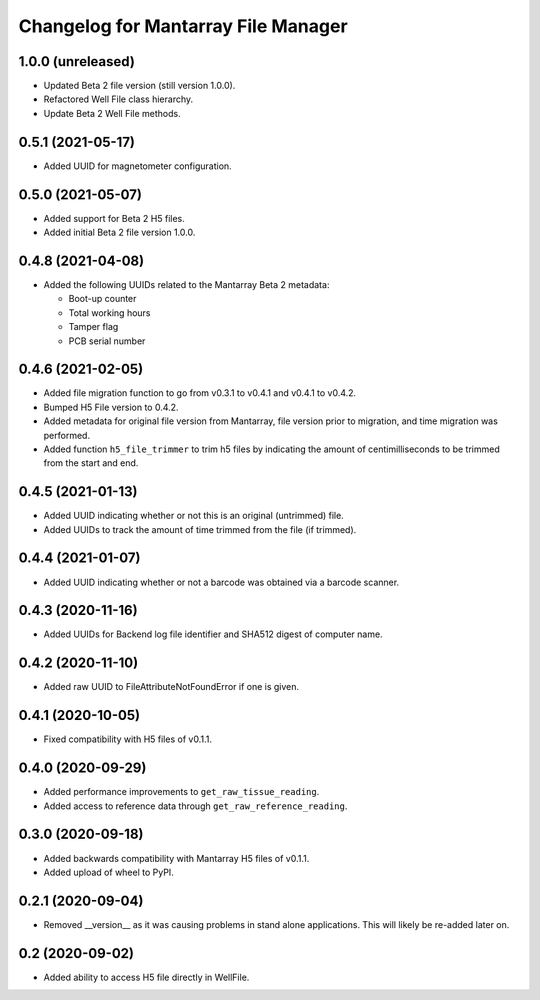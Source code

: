 Changelog for Mantarray File Manager
====================================


1.0.0 (unreleased)
------------------

- Updated Beta 2 file version (still version 1.0.0).
- Refactored Well File class hierarchy.
- Update Beta 2 Well File methods.


0.5.1 (2021-05-17)
------------------

- Added UUID for magnetometer configuration.


0.5.0 (2021-05-07)
------------------

- Added support for Beta 2 H5 files.
- Added initial Beta 2 file version 1.0.0.


0.4.8 (2021-04-08)
------------------

- Added the following UUIDs related to the Mantarray Beta 2 metadata:

  - Boot-up counter
  - Total working hours
  - Tamper flag
  - PCB serial number


0.4.6 (2021-02-05)
------------------

- Added file migration function to go from v0.3.1 to v0.4.1 and v0.4.1 to v0.4.2.
- Bumped H5 File version to 0.4.2.
- Added metadata for original file version from Mantarray, file version prior to
  migration, and time migration was performed.
- Added function ``h5_file_trimmer`` to trim h5 files by indicating the amount of
  centimilliseconds to be trimmed from the start and end.


0.4.5 (2021-01-13)
------------------

- Added UUID indicating whether or not this is an original (untrimmed) file.
- Added UUIDs to track the amount of time trimmed from the file (if trimmed).


0.4.4 (2021-01-07)
------------------

- Added UUID indicating whether or not a barcode was obtained via a
  barcode scanner.


0.4.3 (2020-11-16)
------------------

- Added UUIDs for Backend log file identifier and
  SHA512 digest of computer name.


0.4.2 (2020-11-10)
------------------

- Added raw UUID to FileAttributeNotFoundError if one is given.


0.4.1 (2020-10-05)
------------------

- Fixed compatibility with H5 files of v0.1.1.


0.4.0 (2020-09-29)
------------------

- Added performance improvements to ``get_raw_tissue_reading``.
- Added access to reference data through ``get_raw_reference_reading``.


0.3.0 (2020-09-18)
------------------

- Added backwards compatibility with Mantarray H5 files of v0.1.1.
- Added upload of wheel to PyPI.


0.2.1 (2020-09-04)
------------------

- Removed __version__ as it was causing problems in stand alone applications.
  This will likely be re-added later on.


0.2 (2020-09-02)
------------------

- Added ability to access H5 file directly in WellFile.

